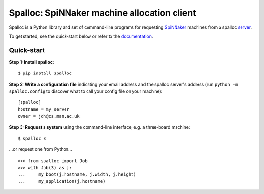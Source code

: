 Spalloc: SpiNNaker machine allocation client
============================================

Spalloc is a Python library and set of command-line programs for requesting
SpiNNaker_ machines from a spalloc `server`_.

.. _SpiNNaker: http://apt.cs.manchester.ac.uk/projects/SpiNNaker/
.. _server: https://github.com/project-rig/spalloc_server

To get started, see the quick-start below or refer to the documentation_.

.. _documentation: http://spalloc.readthedocs.org/


Quick-start
-----------

**Step 1: Install spalloc**::

    $ pip install spalloc

**Step 2: Write a configuration file** indicating your email address and the spalloc
server's address (run ``python -m spalloc.config`` to discover what to call
your config file on your machine)::

    [spalloc]
    hostname = my_server
    owner = jdh@cs.man.ac.uk

**Step 3: Request a system** using the command-line interface, e.g. a
three-board machine::

    $ spalloc 3

.. image:: docs/source/_static/spalloc.gif
    :alt: Animated GIF showing the typical execution of a spalloc call.

...or request one from Python...

::

    >>> from spalloc import Job
    >>> with Job(3) as j:
    ...     my_boot(j.hostname, j.width, j.height)
    ...     my_application(j.hostname)
